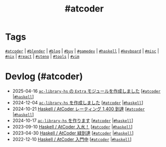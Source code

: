 #+TITLE: #atcoder

* Tags

[[/tags/atcoder.org][=#atcoder=]] | [[/tags/blender.org][=#blender=]] | [[/tags/blog.org][=#blog=]] | [[/tags/buy.org][=#buy=]] | [[/tags/gamedev.org][=#gamedev=]] | [[/tags/haskell.org][=#haskell=]] | [[/tags/keyboard.org][=#keyboard=]] | [[/tags/misc.org][=#misc=]] | [[/tags/nix.org][=#nix=]] | [[/tags/react.org][=#react=]] | [[/tags/steno.org][=#steno=]] | [[/tags/tools.org][=#tools=]] | [[/tags/vim.org][=#vim=]]

* Devlog (#atcoder)
#+ATTR_HTML: :class sitemap
- @@html:<date>2025-04-16</date>@@ [[file:/2025-04-16-ac-library-hs-3.org][=ac-library-hs= の =Extra= モジュールを作成しました]] [@@html:<a href="/tags/atcoder.html" class="org-tag"><code>#atcoder</code></a> |<a href="/tags/haskell.html" class="org-tag"><code>#haskell</code></a>@@]
- @@html:<date>2024-12-04</date>@@ [[file:/2024-12-04-ac-library-hs-2.org][=ac-library-hs= を作成しました]] [@@html:<a href="/tags/atcoder.html" class="org-tag"><code>#atcoder</code></a> |<a href="/tags/haskell.html" class="org-tag"><code>#haskell</code></a>@@]
- @@html:<date>2024-10-21</date>@@ [[file:/2024-10-21-atcoder-1400.org][Haskell / AtCoder レーティング 1,400 到達]] [@@html:<a href="/tags/atcoder.html" class="org-tag"><code>#atcoder</code></a> |<a href="/tags/haskell.html" class="org-tag"><code>#haskell</code></a>@@]
- @@html:<date>2024-10-17</date>@@ [[file:/2024-10-17-ac-library-hs-1.org][=ac-library-hs= を作ります]] [@@html:<a href="/tags/atcoder.html" class="org-tag"><code>#atcoder</code></a> |<a href="/tags/haskell.html" class="org-tag"><code>#haskell</code></a>@@]
- @@html:<date>2023-09-10</date>@@ [[file:/2023-09-10-light-blue-haskell.org][Haskell / AtCoder 入水！]] [@@html:<a href="/tags/atcoder.html" class="org-tag"><code>#atcoder</code></a> |<a href="/tags/haskell.html" class="org-tag"><code>#haskell</code></a>@@]
- @@html:<date>2023-04-30</date>@@ [[file:/2023-04-30-green-haskller.org][Haskell / AtCoder 緑到達]] [@@html:<a href="/tags/atcoder.html" class="org-tag"><code>#atcoder</code></a> |<a href="/tags/haskell.html" class="org-tag"><code>#haskell</code></a>@@]
- @@html:<date>2022-12-10</date>@@ [[file:/2022-12-10-haskell-atcoder.org][Haskell / AtCoder 入門中]] [@@html:<a href="/tags/atcoder.html" class="org-tag"><code>#atcoder</code></a> |<a href="/tags/haskell.html" class="org-tag"><code>#haskell</code></a>@@]
